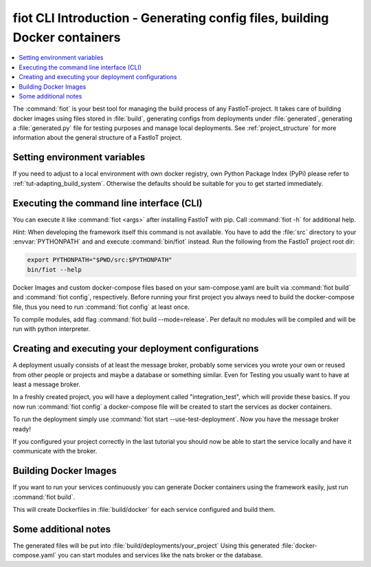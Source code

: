 .. _label-cli-intro:

fiot CLI Introduction - Generating config files, building Docker containers
===========================================================================

.. contents::
   :local:

The :command:`fiot` is your best tool for managing the build process of any FastIoT-project. It takes care of building docker
images using files stored in :file:`build`, generating configs from deployments under :file:`generated`, generating a :file:`generated.py` file for testing
purposes and manage local deployments. See :ref:`project_structure` for more information about the general structure of a FastIoT project.

Setting environment variables
-----------------------------

If you need to adjust to a local environment with own docker registry, own Python Package Index (PyPi) please refer to
:ref:`tut-adapting_build_system`. Otherwise the defaults should be suitable for you to get started immediately.

Executing the command line interface (CLI)
------------------------------------------

You can execute it like :command:`fiot <args>` after installing FastIoT with pip. Call :command:`fiot -h` for additional help.

*Hint:* When developing the framework itself this command is not available. You have to add the :file:`src` directory to
your :envvar:`PYTHONPATH` and and execute :command:`bin/fiot` instead. Run the following from the FastIoT project root dir:

.. code-block:: bash

  export PYTHONPATH="$PWD/src:$PYTHONPATH"
  bin/fiot --help

Docker Images and custom docker-compose files based on your sam-compose.yaml are built via :command:`fiot build` and
:command:`fiot config`, respectively. Before running your first project you always need to build the docker-compose
file, thus you need to run :command:`fiot config` at least once.

To compile modules, add flag :command:`fiot build --mode=release`. Per default no modules will be compiled and will be
run with python interpreter.


Creating and executing your deployment configurations
-----------------------------------------------------

A deployment usually consists of at least the message broker, probably some services you wrote your own or reused from
other people or projects and maybe a database or something similar.
Even for Testing you usually want to have at least a message broker.

In a freshly created project, you will have a deployment called "integration_test", which will provide these basics.
If you now run :command:`fiot config` a docker-compose file will be created to start the services as docker containers.

To run the deployment simply use :command:`fiot start --use-test-deployment`. Now you have the message broker ready!

If you configured your project correctly in the last tutorial you should now be able to start the service locally and
have it communicate with the broker.



Building Docker Images
----------------------

If you want to run your services continuously you can generate Docker containers using the framework easily, just run
:command:`fiot build`.

This will create Dockerfiles in :file:`build/docker` for each service configured and build them.

Some additional notes
---------------------

The generated files will be put into :file:`build/deployments/your_project`
Using this generated :file:`docker-compose.yaml` you can start modules and services like the nats broker or the database.


